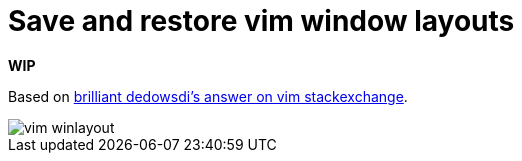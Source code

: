 = Save and restore vim window layouts
:imagesdir: images

*WIP*

Based on link:https://vi.stackexchange.com/a/22545/9333[brilliant dedowsdi's answer on vim stackexchange].

image::vim-winlayout.gif[]
